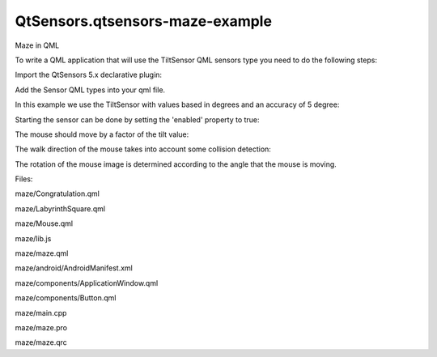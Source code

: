 QtSensors.qtsensors-maze-example
================================

.. raw:: html

   <p class="centerAlign">

.. raw:: html

   </p>

.. raw:: html

   <h3>

Maze in QML

.. raw:: html

   </h3>

.. raw:: html

   <p>

To write a QML application that will use the TiltSensor QML sensors type
you need to do the following steps:

.. raw:: html

   </p>

.. raw:: html

   <p>

Import the QtSensors 5.x declarative plugin:

.. raw:: html

   </p>

.. raw:: html

   <pre class="qml">import QtSensors 5.0</pre>

.. raw:: html

   <p>

Add the Sensor QML types into your qml file.

.. raw:: html

   </p>

.. raw:: html

   <p>

In this example we use the TiltSensor with values based in degrees and
an accuracy of 5 degree:

.. raw:: html

   </p>

.. raw:: html

   <pre class="qml">    <span class="type"><a href="QtSensors.TiltSensor.md">TiltSensor</a></span> {
   <span class="name">id</span>: <span class="name">tiltSensor</span>
   <span class="name">active</span>: <span class="number">true</span>
   }</pre>

.. raw:: html

   <p>

Starting the sensor can be done by setting the 'enabled' property to
true:

.. raw:: html

   </p>

.. raw:: html

   <pre class="qml">        <span class="name">onTriggered</span>: {
   <span class="keyword">if</span> (!<span class="name">tiltSensor</span>.<span class="name">enabled</span>)
   <span class="name">tiltSensor</span>.<span class="name">active</span> <span class="operator">=</span> <span class="number">true</span>;</pre>

.. raw:: html

   <p>

The mouse should move by a factor of the tilt value:

.. raw:: html

   </p>

.. raw:: html

   <pre class="qml">                var <span class="name">xstep</span> = <span class="number">0</span>;
   <span class="name">xstep</span> <span class="operator">=</span> <span class="name">tiltSensor</span>.<span class="name">reading</span>.<span class="name">yRotation</span> <span class="operator">*</span> <span class="number">0.1</span> <span class="comment">//acceleration</span>
   var <span class="name">ystep</span> = <span class="number">0</span>;
   <span class="name">ystep</span> <span class="operator">=</span> <span class="name">tiltSensor</span>.<span class="name">reading</span>.<span class="name">xRotation</span> <span class="operator">*</span> <span class="number">0.1</span> <span class="comment">//acceleration</span></pre>

.. raw:: html

   <p>

The walk direction of the mouse takes into account some collision
detection:

.. raw:: html

   </p>

.. raw:: html

   <pre class="qml">                <span class="keyword">if</span> (<span class="name">xstep</span> <span class="operator">&lt;</span> <span class="number">1</span> <span class="operator">&amp;&amp;</span> <span class="name">xstep</span> <span class="operator">&gt;</span> <span class="number">0</span>)
   <span class="name">xstep</span> <span class="operator">=</span> <span class="number">0</span>
   <span class="keyword">else</span> <span class="keyword">if</span> (<span class="name">xstep</span> <span class="operator">&gt;</span> -<span class="number">1</span> <span class="operator">&amp;&amp;</span> <span class="name">xstep</span> <span class="operator">&lt;</span> <span class="number">0</span>)
   <span class="name">xstep</span> <span class="operator">=</span> <span class="number">0</span>
   <span class="keyword">if</span> (<span class="name">ystep</span> <span class="operator">&lt;</span> <span class="number">1</span> <span class="operator">&amp;&amp;</span> <span class="name">ystep</span> <span class="operator">&gt;</span> <span class="number">0</span>)
   <span class="name">ystep</span> <span class="operator">=</span> <span class="number">0</span>;
   <span class="keyword">else</span> <span class="keyword">if</span> (<span class="name">ystep</span> <span class="operator">&gt;</span> -<span class="number">1</span> <span class="operator">&amp;&amp;</span> <span class="name">ystep</span> <span class="operator">&lt;</span> <span class="number">0</span>)
   <span class="name">ystep</span> <span class="operator">=</span> <span class="number">0</span>;
   <span class="keyword">if</span> ((<span class="name">xstep</span> <span class="operator">&lt;</span> <span class="number">0</span> <span class="operator">&amp;&amp;</span> <span class="name">mouseCtrl</span>.<span class="name">x</span> <span class="operator">&gt;</span> <span class="number">0</span>
   <span class="operator">&amp;&amp;</span> <span class="name">Lib</span>.<span class="name">canMove</span>(<span class="name">mouseCtrl</span>.<span class="name">x</span> <span class="operator">+</span> <span class="name">xstep</span>,<span class="name">mouseCtrl</span>.<span class="name">y</span>))) {
   <span class="name">xval</span> <span class="operator">=</span> <span class="name">mouseCtrl</span>.<span class="name">x</span> <span class="operator">+</span> <span class="name">xstep</span>;
   } <span class="keyword">else</span> <span class="keyword">if</span> (<span class="name">xstep</span> <span class="operator">&gt;</span> <span class="number">0</span> <span class="operator">&amp;&amp;</span> <span class="name">mouseCtrl</span>.<span class="name">x</span> <span class="operator">&lt;</span> (<span class="name">Lib</span>.<span class="name">cellDimension</span> <span class="operator">*</span> (<span class="name">Lib</span>.<span class="name">dimension</span> <span class="operator">-</span> <span class="number">1</span>))
   <span class="operator">&amp;&amp;</span> <span class="name">Lib</span>.<span class="name">canMove</span>(<span class="name">mouseCtrl</span>.<span class="name">x</span> <span class="operator">+</span> <span class="name">xstep</span>,<span class="name">mouseCtrl</span>.<span class="name">y</span>)) {
   <span class="name">xval</span> <span class="operator">=</span> <span class="name">mouseCtrl</span>.<span class="name">x</span> <span class="operator">+</span> <span class="name">xstep</span>;
   } <span class="keyword">else</span>
   <span class="name">xval</span> <span class="operator">=</span> <span class="name">mouseCtrl</span>.<span class="name">x</span>;
   <span class="keyword">if</span> (<span class="name">ystep</span> <span class="operator">&lt;</span> <span class="number">0</span> <span class="operator">&amp;&amp;</span> <span class="name">mouseCtrl</span>.<span class="name">y</span> <span class="operator">&gt;</span> <span class="number">0</span>
   <span class="operator">&amp;&amp;</span> <span class="name">Lib</span>.<span class="name">canMove</span>(<span class="name">mouseCtrl</span>.<span class="name">x</span>, <span class="name">mouseCtrl</span>.<span class="name">y</span> <span class="operator">+</span> <span class="name">ystep</span>)) {
   <span class="name">yval</span> <span class="operator">=</span> <span class="name">mouseCtrl</span>.<span class="name">y</span> <span class="operator">+</span> <span class="name">ystep</span>;
   } <span class="keyword">else</span> <span class="keyword">if</span> (<span class="name">ystep</span> <span class="operator">&gt;</span> <span class="number">0</span> <span class="operator">&amp;&amp;</span> (<span class="name">mouseCtrl</span>.<span class="name">y</span> <span class="operator">&lt;</span> (<span class="name">Lib</span>.<span class="name">cellDimension</span> <span class="operator">*</span> (<span class="name">Lib</span>.<span class="name">dimension</span> <span class="operator">-</span> <span class="number">1</span>)))
   <span class="operator">&amp;&amp;</span> <span class="name">Lib</span>.<span class="name">canMove</span>(<span class="name">mouseCtrl</span>.<span class="name">x</span>, <span class="name">mouseCtrl</span>.<span class="name">y</span> <span class="operator">+</span> <span class="name">ystep</span>)) {
   <span class="name">yval</span> <span class="operator">=</span> <span class="name">mouseCtrl</span>.<span class="name">y</span> <span class="operator">+</span> <span class="name">ystep</span>;
   } <span class="keyword">else</span>
   <span class="name">yval</span> <span class="operator">=</span> <span class="name">mouseCtrl</span>.<span class="name">y</span>
   <span class="name">mouseCtrl</span>.<span class="name">move</span>(<span class="name">xval</span>, <span class="name">yval</span>);</pre>

.. raw:: html

   <p>

The rotation of the mouse image is determined according to the angle
that the mouse is moving.

.. raw:: html

   </p>

.. raw:: html

   <pre class="qml">        var <span class="name">a</span> = <span class="name">newy</span> <span class="operator">-</span> <span class="name">mouse</span>.<span class="name">y</span>
   var <span class="name">b</span> = <span class="name">newx</span> <span class="operator">-</span> <span class="name">mouse</span>.<span class="name">x</span>
   var <span class="name">c</span> = <span class="name">distance</span>(<span class="name">mouse</span>.<span class="name">x</span>, <span class="name">mouse</span>.<span class="name">y</span>, <span class="name">newx</span>, <span class="name">newy</span>)
   var <span class="name">radians_to_degrees</span> = <span class="number">57.2957795</span>
   <span class="keyword">if</span> (<span class="name">a</span> <span class="operator">&gt;</span> <span class="number">0</span>)
   <span class="name">angle</span> <span class="operator">=</span> -<span class="name">Math</span>.<span class="name">acos</span>(<span class="name">a</span> <span class="operator">/</span> <span class="name">b</span>) <span class="operator">*</span> <span class="name">radians_to_degrees</span>
   <span class="keyword">else</span>
   <span class="name">angle</span> <span class="operator">=</span> -<span class="name">Math</span>.<span class="name">asin</span>(<span class="name">b</span> <span class="operator">/</span> <span class="name">c</span>) <span class="operator">*</span> <span class="name">radians_to_degrees</span>
   <span class="keyword">if</span> (<span class="name">b</span> <span class="operator">&gt;</span> <span class="number">0</span>)
   <span class="name">angle</span> <span class="operator">=</span> -<span class="name">Math</span>.<span class="name">acos</span>(<span class="name">a</span> <span class="operator">/</span> <span class="name">c</span>) <span class="operator">*</span> <span class="name">radians_to_degrees</span>
   <span class="keyword">else</span>
   <span class="name">angle</span> <span class="operator">=</span> <span class="name">Math</span>.<span class="name">acos</span>(<span class="name">a</span> <span class="operator">/</span> <span class="name">c</span>) <span class="operator">*</span> <span class="name">radians_to_degrees</span>
   <span class="keyword">if</span> (<span class="name">angle</span> <span class="operator">&lt;</span> <span class="number">0</span>)
   <span class="name">angle</span> <span class="operator">=</span> <span class="number">360</span> <span class="operator">+</span> <span class="name">angle</span>
   <span class="name">img</span>.<span class="name">rotation</span> <span class="operator">=</span> <span class="name">angle</span>
   <span class="name">mouse</span>.<span class="name">x</span> <span class="operator">=</span> <span class="name">newx</span>;
   <span class="name">mouse</span>.<span class="name">y</span> <span class="operator">=</span> <span class="name">newy</span>;</pre>

.. raw:: html

   <p>

Files:

.. raw:: html

   </p>

.. raw:: html

   <ul>

.. raw:: html

   <li>

maze/Congratulation.qml

.. raw:: html

   </li>

.. raw:: html

   <li>

maze/LabyrinthSquare.qml

.. raw:: html

   </li>

.. raw:: html

   <li>

maze/Mouse.qml

.. raw:: html

   </li>

.. raw:: html

   <li>

maze/lib.js

.. raw:: html

   </li>

.. raw:: html

   <li>

maze/maze.qml

.. raw:: html

   </li>

.. raw:: html

   <li>

maze/android/AndroidManifest.xml

.. raw:: html

   </li>

.. raw:: html

   <li>

maze/components/ApplicationWindow.qml

.. raw:: html

   </li>

.. raw:: html

   <li>

maze/components/Button.qml

.. raw:: html

   </li>

.. raw:: html

   <li>

maze/main.cpp

.. raw:: html

   </li>

.. raw:: html

   <li>

maze/maze.pro

.. raw:: html

   </li>

.. raw:: html

   <li>

maze/maze.qrc

.. raw:: html

   </li>

.. raw:: html

   </ul>

.. raw:: html

   <!-- @@@maze -->
